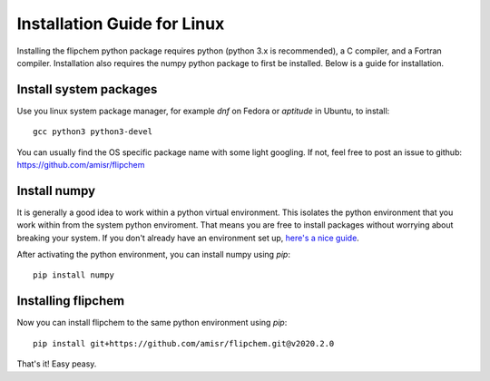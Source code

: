 Installation Guide for Linux
****************************

Installing the flipchem python package requires python (python 3.x is recommended), a C compiler, and a Fortran compiler. Installation also requires the numpy python package to first be installed. Below is a guide for installation.

Install system packages
=======================

Use you linux system package manager, for example `dnf` on Fedora or `aptitude` in Ubuntu, to install::

    gcc python3 python3-devel

You can usually find the OS specific package name with some light googling. If not, feel free to post an issue to github: https://github.com/amisr/flipchem

Install numpy
=============

It is generally a good idea to work within a python virtual environment. This isolates the python environment that you work within from the system python enviroment. That means you are free to install packages without worrying about breaking your system. If you don't already have an environment set up, `here's a nice guide <https://realpython.com/python-virtual-environments-a-primer/>`_.

After activating the python environment, you can install numpy using `pip`::

    pip install numpy

Installing flipchem
===================

Now you can install flipchem to the same python environment using `pip`::

    pip install git+https://github.com/amisr/flipchem.git@v2020.2.0


That's it! Easy peasy.